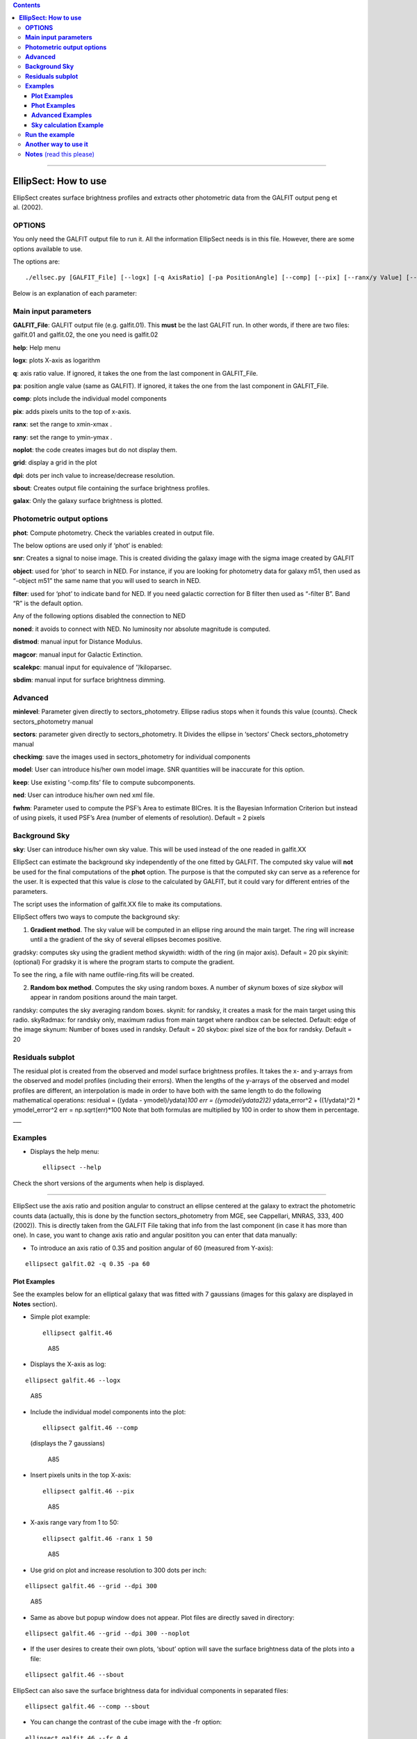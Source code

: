 .. contents::
   :depth: 3
..

--------------

**EllipSect: How to use**
=========================

|DOI|

EllipSect creates surface brightness profiles and extracts other
photometric data from the GALFIT output peng et al. (2002).

**OPTIONS**
-----------

You only need the GALFIT output file to run it. All the information
EllipSect needs is in this file. However, there are some options
available to use.

The options are:

::

    ./ellsec.py [GALFIT_File] [--logx] [-q AxisRatio] [-pa PositionAngle] [--comp] [--pix] [--ranx/y Value] [--grid] [--dpi Value] [--noplot] [--phot] [--sbout] [--noplot] [--minlevel Value] [--sectors Value] [--object Name] [--filter Name] [--snr] [--help] [--checkimg] [--noned] [--distmod Value] [--magcor Value] [--scalekpc Value][--sbdim Value] [--model ModelImage] [--keep] [--ned XmlFile] [--gradsky ] [--randsky ] [--skyinit Value] [--skyRadmax Value][--skynum Value] [--skybox Value] [--skywidth Value] [--fwhm Value] [--galax ]

Below is an explanation of each parameter:

**Main input parameters**
-------------------------

**GALFIT_File**: GALFIT output file (e.g. galfit.01). This **must** be
the last GALFIT run. In other words, if there are two files: galfit.01
and galfit.02, the one you need is galfit.02

**help**: Help menu

**logx**: plots X-axis as logarithm

**q**: axis ratio value. If ignored, it takes the one from the last
component in GALFIT_File.

**pa**: position angle value (same as GALFIT). If ignored, it takes the
one from the last component in GALFIT_File.

**comp**: plots include the individual model components

**pix**: adds pixels units to the top of x-axis.

**ranx**: set the range to xmin-xmax .

**rany**: set the range to ymin-ymax .

**noplot**: the code creates images but do not display them.

**grid**: display a grid in the plot

**dpi**: dots per inch value to increase/decrease resolution.

**sbout**: Creates output file containing the surface brightness
profiles.

**galax**: Only the galaxy surface brightness is plotted.

**Photometric output options**
------------------------------

**phot**: Compute photometry. Check the variables created in output
file.

The below options are used only if ‘phot’ is enabled:

**snr**: Creates a signal to noise image. This is created dividing the
galaxy image with the sigma image created by GALFIT

**object**: used for ‘phot’ to search in NED. For instance, if you are
looking for photometry data for galaxy m51, then used as “-object m51”
the same name that you will used to search in NED.

**filter**: used for ‘phot’ to indicate band for NED. If you need
galactic correction for B filter then used as “-filter B”. Band “R” is
the default option.

Any of the following options disabled the connection to NED

**noned**: it avoids to connect with NED. No luminosity nor absolute
magnitude is computed.

**distmod**: manual input for Distance Modulus.

**magcor**: manual input for Galactic Extinction.

**scalekpc**: manual input for equivalence of ’’/kiloparsec.

**sbdim**: manual input for surface brightness dimming.

**Advanced**
------------

**minlevel**: Parameter given directly to sectors_photometry. Ellipse
radius stops when it founds this value (counts). Check
sectors_photometry manual

**sectors**: parameter given directly to sectors_photometry. It Divides
the ellipse in ‘sectors’ Check sectors_photometry manual

**checkimg**: save the images used in sectors_photometry for individual
components

**model**: User can introduce his/her own model image. SNR quantities
will be inaccurate for this option.

**keep**: Use existing ‘-comp.fits’ file to compute subcomponents.

**ned**: User can introduce his/her own ned xml file.

**fwhm**: Parameter used to compute the PSF’s Area to estimate BICres.
It is the Bayesian Information Criterion but instead of using pixels, it
used PSF’s Area (number of elements of resolution). Default = 2 pixels

**Background Sky**
------------------

**sky**: User can introduce his/her own sky value. This will be used
instead of the one readed in galfit.XX

EllipSect can estimate the background sky independently of the one
fitted by GALFIT. The computed sky value will **not** be used for the
final computations of the **phot** option. The purpose is that the
computed sky can serve as a reference for the user. It is expected that
this value is *close* to the calculated by GALFIT, but it could vary for
different entries of the parameters.

The script uses the information of galfit.XX file to make its
computations.

EllipSect offers two ways to compute the background sky:

1) **Gradient method**. The sky value will be computed in an ellipse
   ring around the main target. The ring will increase until a the
   gradient of the sky of several ellipses becomes positive.

gradsky: computes sky using the gradient method skywidth: width of the
ring (in major axis). Default = 20 pix skyinit: (optional) For gradsky
it is where the program starts to compute the gradient.

To see the ring, a file with name outfile-ring.fits will be created.

2) **Random box method**. Computes the sky using random boxes. A number
   of *skynum* boxes of size *skybox* will appear in random positions
   around the main target.

randsky: computes the sky averaging random boxes. skynit: for randsky,
it creates a mask for the main target using this radio. skyRadmax: for
randsky only, maximum radius from main target where randbox can be
selected. Default: edge of the image skynum: Number of boxes used in
randsky. Default = 20 skybox: pixel size of the box for randsky. Default
= 20

**Residuals subplot**
---------------------

The residual plot is created from the observed and model surface
brightness profiles. It takes the x- and y-arrays from the observed and
model profiles (including their errors). When the lengths of the
y-arrays of the observed and model profiles are different, an
interpolation is made in order to have both with the same length to do
the following mathematical operations: residual = ((ydata -
ymodel)/ydata)\ *100 err = ((ymodel/ydata\ 2)\ 2)* ydata_error^2 +
((1/ydata)^2) \* ymodel_error^2 err = np.sqrt(err)*100 Note that both
formulas are multiplied by 100 in order to show them in percentage.
\__\_

**Examples**
------------

-  Displays the help menu:

   ::

        ellipsect --help

Check the short versions of the arguments when help is displayed.

--------------

EllipSect use the axis ratio and position angular to construct an
ellipse centered at the galaxy to extract the photometric counts data
(actually, this is done by the function sectors_photometry from MGE, see
Cappellari, MNRAS, 333, 400 (2002)). This is directly taken from the
GALFIT File taking that info from the last component (in case it has
more than one). In case, you want to change axis ratio and angular
posititon you can enter that data manually:

-  To introduce an axis ratio of 0.35 and position angular of 60
   (measured from Y-axis):

::

        ellipsect galfit.02 -q 0.35 -pa 60 

**Plot Examples**
~~~~~~~~~~~~~~~~~

See the examples below for an elliptical galaxy that was fitted with 7
gaussians (images for this galaxy are displayed in **Notes** section).

-  Simple plot example:

   ::

        ellipsect galfit.46 

   .. figure:: ../img/A85.def.png
      :alt: A85

      A85

-  Displays the X-axis as log:

::

       ellipsect galfit.46 --logx

.. figure:: ../img/A85.log.png
   :alt: A85

   A85

-  Include the individual model components into the plot:

   ::

        ellipsect galfit.46 --comp

   (displays the 7 gaussians)

   .. figure:: ../img/A85.comp.png
      :alt: A85

      A85

-  Insert pixels units in the top X-axis:

   ::

        ellipsect galfit.46 --pix

   .. figure:: ../img/A85.pix.png
      :alt: A85

      A85

-  X-axis range vary from 1 to 50:

   ::

        ellipsect galfit.46 -ranx 1 50 

   .. figure:: ../img/A85.ranx2.png
      :alt: A85

      A85

-  Use grid on plot and increase resolution to 300 dots per inch:

::

      ellipsect galfit.46 --grid --dpi 300 

.. figure:: ../img/A85.grid.png
   :alt: A85

   A85

-  Same as above but popup window does not appear. Plot files are
   directly saved in directory:

::

       ellipsect galfit.46 --grid --dpi 300 --noplot 

-  If the user desires to create their own plots, ‘sbout’ option will
   save the surface brightness data of the plots into a file:

::

       ellipsect galfit.46 --sbout

EllipSect can also save the surface brightness data for individual
components in separated files:

::

       ellipsect galfit.46 --comp --sbout 

-  You can change the contrast of the cube image with the -fr option:

::

       ellipsect galfit.46 --fr 0.4

.. figure:: ../img/A85.con-cub.png
   :alt: A85

   A85

**Note**: the contrast of the image is done by setting the vmin and vmax
of the colors.LogNorm function of matplotlib. vmax is taken as the
fraction (“fr” parameter) of the maximum value of the counts in the
model for vmax. On the contrary vmin is taken as “1 - fr”. So far, this
is the best way I have found to display the images, if you have a better
way write to me.

Residual image is just the max and min value of the residual. So far
this work fine.

-  Also with the -cp option it display the ellipse of each component on
   the galaxy panel of the cube image:

::

      ellipsect galfit.46 --fr 0.5 -cp

.. figure:: ../img/A85.ell-cub.png
   :alt: A85

   A85

**Note**: the ellipse’s axis ratio corresponds to the radius of the “4)”
component as it is. If the component is a Sersic model, then it is the
effective radius (pix); if it is a gaussian, then it is the FWHM (pix),
and so on.

**Phot Examples**
~~~~~~~~~~~~~~~~~

-  | *EllipSect* can calculate additional info besides the ones that are
     already included in the galfit.XX or fit.log files.
   | Those variables are intended to help the user to have a quick
     reference of the model and decide to modify the model or increase
     the number of components.

   Such output variables have to be taken with caution and they always
   have to be verified for the user before to include them in their
   final work.

   The output photometry variables include: Absolute Magnitude,
   luminosity, Flux, total apparent magnitude, Bulge to Total Ratio,
   Tidal, :math:`\Chi_\nu` within the sectors ellipse, Bumpiness, Signal
   to Noise Ratio, Akaike Information Criterion, Bayesian Information
   Criterion, mean surface brightness, percentage of total light per
   individual component, radius at 90% of light (for Sersic components
   only).

   If you want to check the ellipse where all those photometric
   variables were computed, then check the file created "*-check.fits".

   Those variables are stored in a single file when the following
   command is executed:

   ::

       ellipsect galfit.46 --phot

-  *phot* option connects to NED (NASA/IPAC Extragalactic Database) to
   download info of Galactic Extinction, distance modulus, surface
   brightness dimming, etc. to compute Absolute Magnitude, luminosity
   and other variables. To do this, EllipSect looks for name of the
   galaxy (as it is searched in NED) and wavelength band in the header.
   If that info is not in the header, the user can introduce the band
   and object name as it is shown in the next example for galaxy messier
   51 in the band B:

::

       ellipsect galfit.14 --phot --object m51 --filter B

-  If the user wants to see a Signal to Noise image of the data, use the
   next command:

   ::

      ellipsect galfit.14 --phot --snr

-  If for some reason the user does not want to connect to NED use the
   following option:

::

     ellipsect galfit.14 --phot --noned

take into account that Luminosity and Absolute magnitud will not be
computed

-  EllipSect allows to enter manually the NED info. For example, the
   next command introduce a distance modulus of 10, galactic extinction
   of 0.3, "/kpc of 1.3 and surface brightness dimming of 0.3.

::

      ellipsect galfit.10 --phot --distmod 10 --magcor 0.3 --scalekpc 1.3 --sbdim .3

Take into account that any of this options will avoid the connection to
NED.

EllipSect does not correct by K-correction.

**Advanced Examples**
~~~~~~~~~~~~~~~~~~~~~

-  model option allows the user to introduce his own model image for
   analysis. EllipSect will use this image instead of the one created by
   GALFIT output. If -phot option is enabled, SNR quantities will be
   inaccurate.

::

      ellipsect galfit.14 --model model.fits

-  sky option allows the user to introduce his/her own sky value to
   subtract it from the galaxy and the model images. User must know what
   he/she is doing because otherwise EllipSect will produce wrong
   outputs.

::

      ellipsect galfit.01 --sky 300

--------------

-  The following options requires that the user has already experienced
   with the *sectors_photometry* function of the mge library. The inputs
   to the parameters below are directly given to the
   *sectors_photometry* function

   minlevel is a parameter that is given directly to
   *sectors_photometry*. It indicates when the functions stops. For
   example, the following command tells to *sectors_photometry* that
   stops when the sky is 0.

::

       ellipsect galfit.14 --minlevel 0

Note: Galfit sky parameter is already removed from image before the call
to *sectors_photometry*

-  sectors option is another parameter that is given directly to
   *sectors_photometry*. It tells the function in how many sectors it
   should divide. *sectors_photometry* use four-fold symmetry.

::

       ellipsect galfit.14 --sectors 19

-  checkimg will create images used by *sectors_photometry* to check how
   this function was used on the individual model components. The images
   names will start with ‘C’ followed by the component number.

   Use it with the ‘comp’ option:

::

       ellipsect galfit.14 --comp --checkimg

**Sky calculation Example**
~~~~~~~~~~~~~~~~~~~~~~~~~~~

-  Computes the sky using the gradient method

::

       ellipsect galfit.06 --gradsky

After computing sky, a outname-ring.fits will be created to check the
ring where the sky was computed:

.. figure:: ../img/A2029.ring.png
   :alt: A2029

   A2029

--------------

**Run the example**
-------------------

Check the `example <example>`__ to test it by yourself.

--------------

**Another way to use it**
-------------------------

If you want to use EllipSect inside your own python script, you can call
it in the following way:

::

       from ellipsect import InitParsing
       from ellipsect import SectorsGalfit

       parser = InitParsing()


       # Get the args container with default values
       if __name__ == '__main__':
         args = parser.parse_args()  # get arguments from command line
       else:
         args = parser.parse_args('')  # get default arguments


       #photapi stores all the variables computed by EllipSect

       args.GalFile="galfit.46"
       args.logx=True
       args.phot = True

       photapi = SectorsGalfit(args)

       print("Akaike Criterion: ",photapi.AICrit)
       print("Bulge to Total: ",photapi.BulgeToTotal)

In the previous example, the option “-phot” is necessary in argv to
produce an output.

To check all the output variables check:

`Output variables <api.md>`__

--------------

**Notes** (read this please)
----------------------------

-  EllipSect works for GALFIT version > *3.0.7*

-  This program is not like other one-dimensional surface brightness
   codes. It does not do any fit; the model fit was already done by
   GALFIT. It only extract that information to make the plots.

-  EllipSect uses the mask image (option “*F*” GALFIT) if this is a
   **FITS** image. In case your mask is an *ASCII* file, EllipSect
   convert it to **FITS** using the same code found in
   `xy2fits.py <https://github.com/canorve/GALFITools/blob/master/docs/xy2fits.md>`__
   tool.

-  EllipSect uses axis ratio (*q*) and position angle (*pa*) to create
   an “ellipse” *grid* using the function *sectors_photometry* from the
   *mgefit* library. Unlike IRAF’s Ellipse, *q* and *pa* are fixed
   through radius. See the images below:

   .. figure:: ../img/A85.png
      :alt: A85 gal

      A85 gal

   For this reason, errors are expected to be greater than those coming
   from IRAF’s ellipse since EllipSect averages errors for different
   isophotes. While, on the other hand, IRAF’s ellipse can change axis
   ratio and angular position for each isophote.

   This is how mgefit *sectors_photometry* returns the counts data and,
   unless I write my own code, I can’t change that.

-  Be sure to run this code in the same path that you run GALFIT.

-  Since EllipSect reads the “*B*” option of galfit.XX file, this must
   be the **last** GALFIT fit.

-  The angles shown in the multi-plot are measured from the galaxy’s
   major axis. They are **not** measured from the Y-axis.

-  In order for the program to detect the components, they must share
   the same center (there is a 10 pixel distance tolerance though). This
   allows that GALFIT can use other components to be used as masks for
   nearby galaxies. *EllipSect* does not take them into account for the
   plots.

-  For the comp option, It could be some small differences between the
   angle shown in the top right corner and the one from each component.
   This is because *sectors_photometry* is applied different for
   individual components and the galaxy itself. They are at different
   angles. To see the real angle which the component is measured check
   the output file at that angle with the *–sbout* option

-  EllipSect is not adapted for the GALFIT Fourier modes

-  If you fit different surface brightness models for the same galaxy,
   you will notice that (sometimes) the surface brightness of the galaxy
   slightly vary for the different model fits. This will give you the
   impression that there is something wrong with the code, but as
   explained above, the photometric data is extracted from an ellipse
   centered at the galaxy. The photometry will be different if different
   model fits have different ellipse parameters. To correct for this
   “problem”, manually provide the same axis ratio and position angle
   for the fit models you use for the same galaxy. See the first example
   of this page.

.. |DOI| image:: https://zenodo.org/badge/282223217.svg
   :target: https://zenodo.org/badge/latestdoi/282223217
